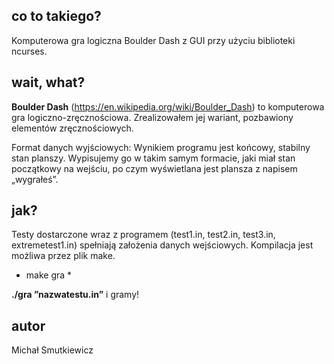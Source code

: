 # Boulder Dash
** co to takiego?
   Komputerowa gra logiczna Boulder Dash z GUI przy użyciu biblioteki ncurses.
** wait, what? 
   *Boulder Dash* (https://en.wikipedia.org/wiki/Boulder_Dash) to komputerowa gra logiczno-zręcznościowa. 
   Zrealizowałem jej wariant, pozbawiony elementów zręcznościowych.
   
   Format danych wyjściowych: Wynikiem programu jest końcowy, stabilny stan planszy. 
   Wypisujemy go w takim samym formacie, jaki miał stan początkowy na wejściu, po czym wyświetlana jest plansza z napisem „wygrałeś”.
** jak?
   Testy dostarczone wraz z programem (test1.in, test2.in, test3.in, extremetest1.in) spełniają założenia danych wejściowych.
   Kompilacja jest możliwa przez plik make.
   * make gra *
   *./gra ”nazwatestu.in”*
   i gramy!
   
** autor
Michał Smutkiewicz

